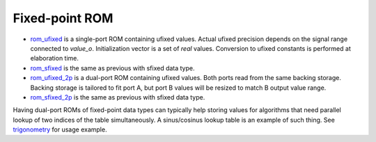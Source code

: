 
===============
Fixed-point ROM
===============

* `rom_ufixed <rom_ufixed.vhd>`_ is a single-port ROM containing
  ufixed values.  Actual ufixed precision depends on the signal range
  connected to `value_o`.  Initialization vector is a set of `real`
  values.  Conversion to ufixed constants is performed at elaboration
  time.

* `rom_sfixed <rom_sfixed.vhd>`_ is the same as previous with sfixed
  data type.

* `rom_ufixed_2p <rom_ufixed_2p.vhd>`_ is a dual-port ROM containing
  ufixed values.  Both ports read from the same backing storage.
  Backing storage is tailored to fit port A, but port B values will
  be resized to match B output value range.

* `rom_sfixed_2p <rom_sfixed_2p.vhd>`_ is the same as previous with
  sfixed data type.

Having dual-port ROMs of fixed-point data types can typically help
storing values for algorithms that need parallel lookup of two indices
of the table simultaneously.  A sinus/cosinus lookup table is an
example of such thing. See `trigonometry <../../nsl_signal_generator/trigonometry>`_
for usage example.
